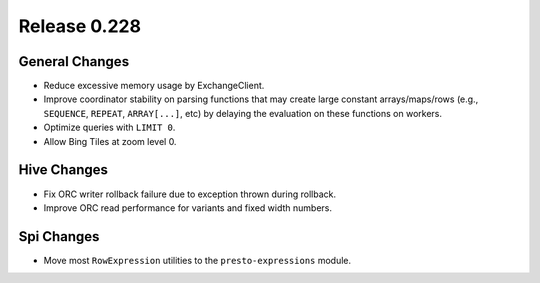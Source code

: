 =============
Release 0.228
=============

General Changes
_______________
* Reduce excessive memory usage by ExchangeClient.
* Improve coordinator stability on parsing functions that may create large constant
  arrays/maps/rows (e.g., ``SEQUENCE``, ``REPEAT``, ``ARRAY[...]``, etc) by delaying the
  evaluation on these functions on workers.
* Optimize queries with ``LIMIT 0``.
* Allow Bing Tiles at zoom level 0.

Hive Changes
____________
* Fix ORC writer rollback failure due to exception thrown during rollback.
* Improve ORC read performance for variants and fixed width numbers.

Spi Changes
___________
* Move most ``RowExpression`` utilities to the ``presto-expressions`` module.
